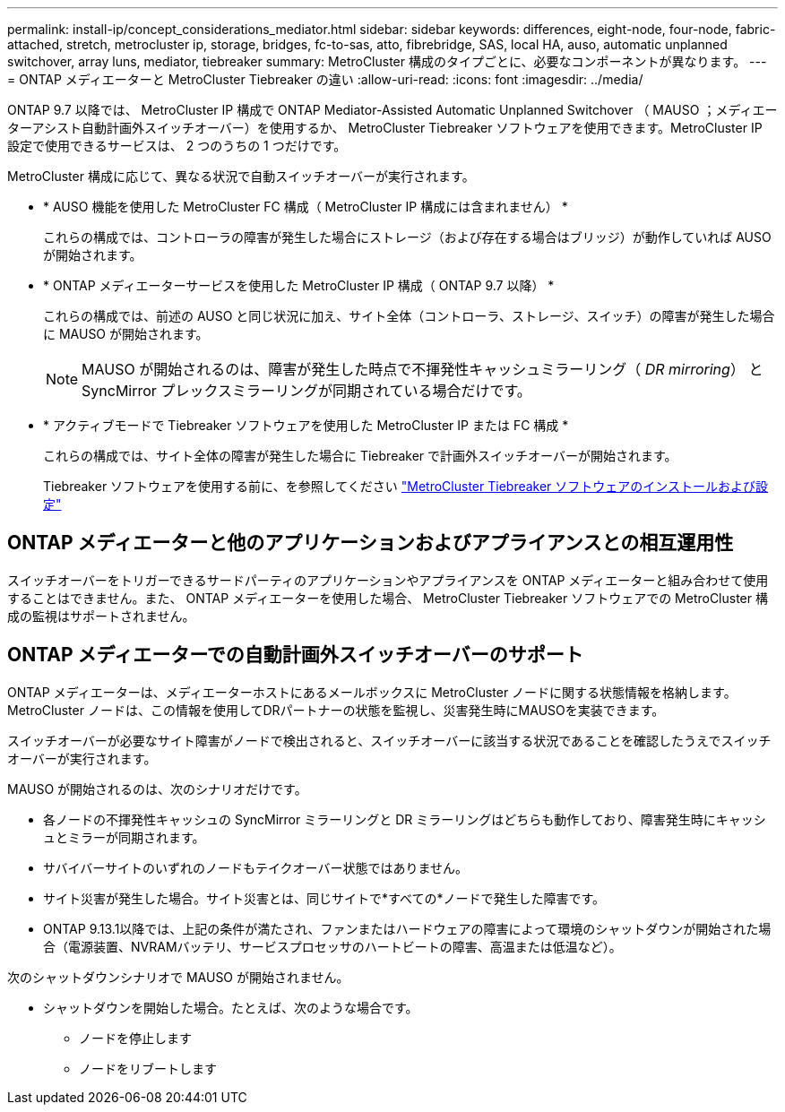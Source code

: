 ---
permalink: install-ip/concept_considerations_mediator.html 
sidebar: sidebar 
keywords: differences, eight-node, four-node, fabric-attached, stretch, metrocluster ip, storage, bridges, fc-to-sas, atto, fibrebridge, SAS, local HA, auso, automatic unplanned switchover, array luns, mediator, tiebreaker 
summary: MetroCluster 構成のタイプごとに、必要なコンポーネントが異なります。 
---
= ONTAP メディエーターと MetroCluster Tiebreaker の違い
:allow-uri-read: 
:icons: font
:imagesdir: ../media/


[role="lead"]
ONTAP 9.7 以降では、 MetroCluster IP 構成で ONTAP Mediator-Assisted Automatic Unplanned Switchover （ MAUSO ；メディエーターアシスト自動計画外スイッチオーバー）を使用するか、 MetroCluster Tiebreaker ソフトウェアを使用できます。MetroCluster IP 設定で使用できるサービスは、 2 つのうちの 1 つだけです。

MetroCluster 構成に応じて、異なる状況で自動スイッチオーバーが実行されます。

* * AUSO 機能を使用した MetroCluster FC 構成（ MetroCluster IP 構成には含まれません） *
+
これらの構成では、コントローラの障害が発生した場合にストレージ（および存在する場合はブリッジ）が動作していれば AUSO が開始されます。

* * ONTAP メディエーターサービスを使用した MetroCluster IP 構成（ ONTAP 9.7 以降） *
+
これらの構成では、前述の AUSO と同じ状況に加え、サイト全体（コントローラ、ストレージ、スイッチ）の障害が発生した場合に MAUSO が開始されます。

+

NOTE: MAUSO が開始されるのは、障害が発生した時点で不揮発性キャッシュミラーリング（ _DR mirroring_） と SyncMirror プレックスミラーリングが同期されている場合だけです。

* * アクティブモードで Tiebreaker ソフトウェアを使用した MetroCluster IP または FC 構成 *
+
これらの構成では、サイト全体の障害が発生した場合に Tiebreaker で計画外スイッチオーバーが開始されます。

+
Tiebreaker ソフトウェアを使用する前に、を参照してください link:../tiebreaker/concept_overview_of_the_tiebreaker_software.html["MetroCluster Tiebreaker ソフトウェアのインストールおよび設定"]





== ONTAP メディエーターと他のアプリケーションおよびアプライアンスとの相互運用性

スイッチオーバーをトリガーできるサードパーティのアプリケーションやアプライアンスを ONTAP メディエーターと組み合わせて使用することはできません。また、 ONTAP メディエーターを使用した場合、 MetroCluster Tiebreaker ソフトウェアでの MetroCluster 構成の監視はサポートされません。



== ONTAP メディエーターでの自動計画外スイッチオーバーのサポート

ONTAP メディエーターは、メディエーターホストにあるメールボックスに MetroCluster ノードに関する状態情報を格納します。MetroCluster ノードは、この情報を使用してDRパートナーの状態を監視し、災害発生時にMAUSOを実装できます。

スイッチオーバーが必要なサイト障害がノードで検出されると、スイッチオーバーに該当する状況であることを確認したうえでスイッチオーバーが実行されます。

MAUSO が開始されるのは、次のシナリオだけです。

* 各ノードの不揮発性キャッシュの SyncMirror ミラーリングと DR ミラーリングはどちらも動作しており、障害発生時にキャッシュとミラーが同期されます。
* サバイバーサイトのいずれのノードもテイクオーバー状態ではありません。
* サイト災害が発生した場合。サイト災害とは、同じサイトで*すべての*ノードで発生した障害です。
* ONTAP 9.13.1以降では、上記の条件が満たされ、ファンまたはハードウェアの障害によって環境のシャットダウンが開始された場合（電源装置、NVRAMバッテリ、サービスプロセッサのハートビートの障害、高温または低温など）。


次のシャットダウンシナリオで MAUSO が開始されません。

* シャットダウンを開始した場合。たとえば、次のような場合です。
+
** ノードを停止します
** ノードをリブートします



